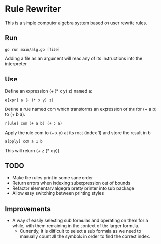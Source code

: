 * Rule Rewriter
This is a simple computer algebra system based on user rewrite rules.


** Run
   #+BEGIN_SRC shell
     go run main/alg.go [file]
   #+END_SRC
   Adding a file as an argument will read any of its instructions into the interpreter.

** Use
   Define an expression (+ (* x y) z) named a:
   #+BEGIN_SRC shell
     e[xpr] a (+ (* x y) z)
   #+END_SRC
   Define a rule named com which transforms an expression of the for (+ a b) to (+ b a).
   #+BEGIN_SRC shell
     r[ule] com (+ a b) (+ b a)
   #+END_SRC
   Apply the rule com to (+ x y) at its root (index 1) and store the result in b
   #+BEGIN_SRC shell
     a[pply] com a 1 b
   #+END_SRC
   This will return (+ z (* x y)).


** TODO
   - Make the rules print in some sane order
   - Return errors when indexing subexpression out of bounds
   - Refactor elementary algegra pretty printer into sub package
   - Allow easy switching between printing styles

** Improvements
   - A way of easily selecting sub formulas and operating on them for a while,
     with them remaining in the context of the larger formula.
     - Currently, it is difficult to select a sub formula as we need to manually count
       all the symbols in order to find the correct index.
 

 

